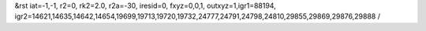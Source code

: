 &rst iat=-1,-1, r2=0, rk2=2.0, r2a=-30, iresid=0, fxyz=0,0,1, outxyz=1,igr1=88194, igr2=14621,14635,14642,14654,19699,19713,19720,19732,24777,24791,24798,24810,29855,29869,29876,29888 /
